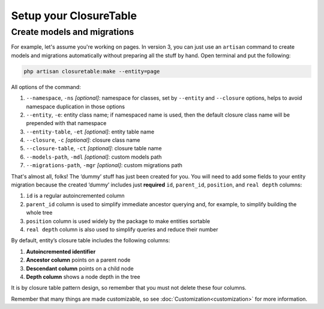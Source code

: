.. index::
   single: Setup your ClosureTable

Setup your ClosureTable
=======================

Create models and migrations
----------------------------

For example, let's assume you're working on pages. In version 3, you can just use an ``artisan`` command to create models and migrations automatically without preparing all the stuff by hand. Open terminal and put the following:

.. code-block:: bash

	php artisan closuretable:make --entity=page

All options of the command:

1. ``--namespace``, ``-ns`` *[optional]*: namespace for classes, set by ``--entity`` and ``--closure`` options, helps to avoid namespace duplication in those options
2. ``--entity``, ``-e``: entity class name; if namespaced name is used, then the default closure class name will be prepended with that namespace
3. ``--entity-table``, ``-et`` *[optional]*: entity table name
4. ``--closure``, ``-c`` *[optional]*: closure class name
5. ``--closure-table``, ``-ct`` *[optional]*: closure table name
6. ``--models-path``, ``-mdl`` *[optional]*: custom models path
7. ``--migrations-path``, ``-mgr`` *[optional]*: custom migrations path

That's almost all, folks! The ‘dummy’ stuff has just been created for you. You will need to add some fields to your entity migration because the created ‘dummy’ includes just **required** ``id``, ``parent_id``, ``position``, and ``real depth`` columns:

1. ``id`` is a regular autoincremented column
2. ``parent_id`` column is used to simplify immediate ancestor querying and, for example, to simplify building the whole tree
3. ``position`` column is used widely by the package to make entities sortable
4. ``real depth`` column is also used to simplify queries and reduce their number

By default, entity’s closure table includes the following columns:

1. **Autoincremented identifier**
2. **Ancestor column** points on a parent node
3. **Descendant column** points on a child node
4. **Depth column** shows a node depth in the tree

It is by closure table pattern design, so remember that you must not delete these four columns.

Remember that many things are made customizable, so see :doc:`Customization<customization>` for more information.